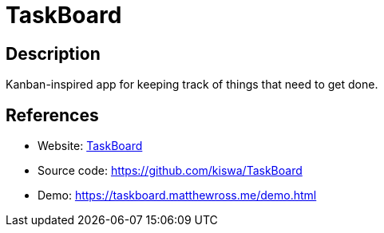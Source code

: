= TaskBoard

:Name:          TaskBoard
:Language:      TaskBoard
:License:       MIT
:Topic:         Task management/To-do lists
:Category:      
:Subcategory:   

// END-OF-HEADER. DO NOT MODIFY OR DELETE THIS LINE

== Description

Kanban-inspired app for keeping track of things that need to get done.

== References

* Website: http://taskboard.matthewross.me/[TaskBoard]
* Source code: https://github.com/kiswa/TaskBoard[https://github.com/kiswa/TaskBoard]
* Demo: https://taskboard.matthewross.me/demo.html[https://taskboard.matthewross.me/demo.html]
